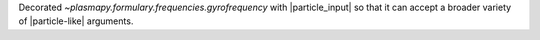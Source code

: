 Decorated `~plasmapy.formulary.frequencies.gyrofrequency` with
|particle_input| so that it can accept a broader variety of
|particle-like| arguments.
